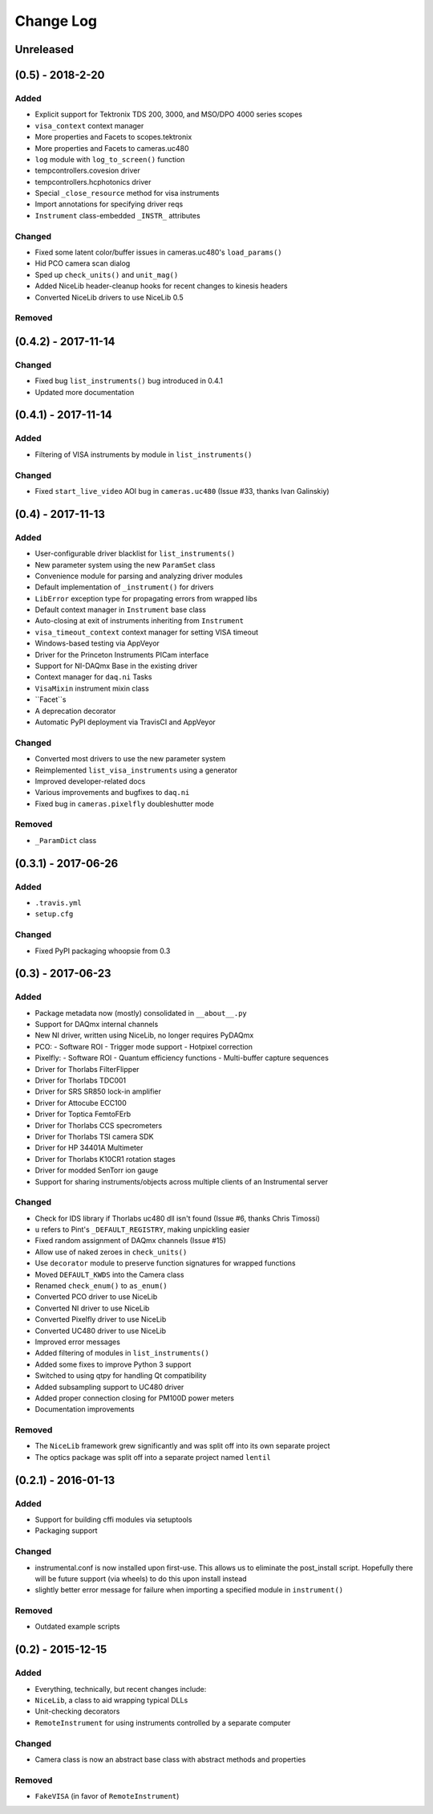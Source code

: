 Change Log
==========

Unreleased
----------


(0.5) - 2018-2-20
-----------------

Added
"""""
- Explicit support for Tektronix TDS 200, 3000, and MSO/DPO 4000 series scopes
- ``visa_context`` context manager
- More properties and Facets to scopes.tektronix
- More properties and Facets to cameras.uc480
- ``log`` module with ``log_to_screen()`` function
- tempcontrollers.covesion driver
- tempcontrollers.hcphotonics driver
- Special ``_close_resource`` method for visa instruments
- Import annotations for specifying driver reqs
- ``Instrument`` class-embedded ``_INSTR_`` attributes

Changed
"""""""
- Fixed some latent color/buffer issues in cameras.uc480's ``load_params()``
- Hid PCO camera scan dialog
- Sped up ``check_units()`` and ``unit_mag()``
- Added NiceLib header-cleanup hooks for recent changes to kinesis headers
- Converted NiceLib drivers to use NiceLib 0.5

Removed
"""""""


(0.4.2) - 2017-11-14
--------------------

Changed
"""""""
- Fixed bug ``list_instruments()`` bug introduced in 0.4.1
- Updated more documentation


(0.4.1) - 2017-11-14
--------------------

Added
"""""
- Filtering of VISA instruments by module in ``list_instruments()``

Changed
"""""""
- Fixed ``start_live_video`` AOI bug in ``cameras.uc480``
  (Issue #33, thanks Ivan Galinskiy)


(0.4) - 2017-11-13
------------------

Added
"""""
- User-configurable driver blacklist for ``list_instruments()``
- New parameter system using the new ``ParamSet`` class
- Convenience module for parsing and analyzing driver modules
- Default implementation of ``_instrument()`` for drivers
- ``LibError`` exception type for propagating errors from wrapped libs
- Default context manager in ``Instrument`` base class
- Auto-closing at exit of instruments inheriting from ``Instrument``
- ``visa_timeout_context`` context manager for setting VISA timeout
- Windows-based testing via AppVeyor
- Driver for the Princeton Instruments PICam interface
- Support for NI-DAQmx Base in the existing driver
- Context manager for ``daq.ni`` Tasks
- ``VisaMixin`` instrument mixin class
- ``Facet``s
- A deprecation decorator
- Automatic PyPI deployment via TravisCI and AppVeyor


Changed
"""""""
- Converted most drivers to use the new parameter system
- Reimplemented ``list_visa_instruments`` using a generator
- Improved developer-related docs
- Various improvements and bugfixes to ``daq.ni``
- Fixed bug in ``cameras.pixelfly`` doubleshutter mode


Removed
"""""""
- ``_ParamDict`` class


(0.3.1) - 2017-06-26
--------------------

Added
"""""
- ``.travis.yml``
- ``setup.cfg``

Changed
"""""""
- Fixed PyPI packaging whoopsie from 0.3


(0.3) - 2017-06-23
------------------

Added
"""""
- Package metadata now (mostly) consolidated in ``__about__.py``
- Support for DAQmx internal channels
- New NI driver, written using NiceLib, no longer requires PyDAQmx
- PCO:
  - Software ROI
  - Trigger mode support
  - Hotpixel correction
- Pixelfly:
  - Software ROI
  - Quantum efficiency functions
  - Multi-buffer capture sequences
- Driver for Thorlabs FilterFlipper
- Driver for Thorlabs TDC001
- Driver for SRS SR850 lock-in amplifier
- Driver for Attocube ECC100
- Driver for Toptica FemtoFErb
- Driver for Thorlabs CCS specrometers
- Driver for Thorlabs TSI camera SDK
- Driver for HP 34401A Multimeter
- Driver for Thorlabs K10CR1 rotation stages
- Driver for modded SenTorr ion gauge
- Support for sharing instruments/objects across multiple clients of an
  Instrumental server

Changed
"""""""
- Check for IDS library if Thorlabs uc480 dll isn't found
  (Issue #6, thanks Chris Timossi)
- ``u`` refers to Pint's ``_DEFAULT_REGISTRY``, making unpickling easier
- Fixed random assignment of DAQmx channels
  (Issue #15)
- Allow use of naked zeroes in ``check_units()``
- Use ``decorator`` module to preserve function signatures for wrapped functions
- Moved ``DEFAULT_KWDS`` into the Camera class
- Renamed ``check_enum()`` to ``as_enum()``
- Converted PCO driver to use NiceLib
- Converted NI driver to use NiceLib
- Converted Pixelfly driver to use NiceLib
- Converted UC480 driver to use NiceLib
- Improved error messages
- Added filtering of modules in ``list_instruments()``
- Added some fixes to improve Python 3 support
- Switched to using qtpy for handling Qt compatibility
- Added subsampling support to UC480 driver
- Added proper connection closing for PM100D power meters
- Documentation improvements

Removed
"""""""
- The ``NiceLib`` framework grew significantly and was split off into its own separate project
- The optics package was split off into a separate project named ``lentil``


(0.2.1) - 2016-01-13
--------------------

Added
"""""
- Support for building cffi modules via setuptools
- Packaging support

Changed
"""""""
- instrumental.conf is now installed upon first-use. This allows us to eliminate the post_install
  script. Hopefully there will be future support (via wheels) to do this upon install instead
- slightly better error message for failure when importing a specified module in ``instrument()``

Removed
"""""""
- Outdated example scripts


(0.2) - 2015-12-15
------------------

Added
"""""
- Everything, technically, but recent changes include:
- ``NiceLib``, a class to aid wrapping typical DLLs
- Unit-checking decorators
- ``RemoteInstrument`` for using instruments controlled by a separate computer

Changed
"""""""
- Camera class is now an abstract base class with abstract methods and properties

Removed
"""""""
- ``FakeVISA`` (in favor of ``RemoteInstrument``)
